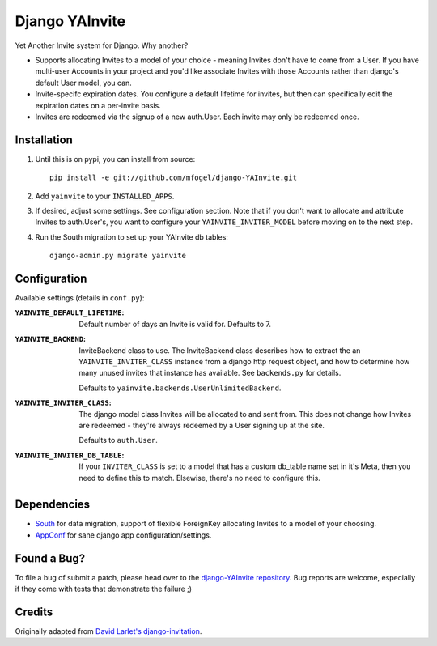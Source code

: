 ===============
Django YAInvite
===============

Yet Another Invite system for Django. Why another?

-   Supports allocating Invites to a model of your choice - meaning Invites
    don't have to come from a User. If you have multi-user Accounts in your
    project and you'd like associate Invites with those Accounts rather than
    django's default User model, you can.

-   Invite-specifc expiration dates. You configure a default lifetime for
    invites, but then can specifically edit the expiration dates on a
    per-invite basis.

-   Invites are redeemed via the signup of a new auth.User. Each invite
    may only be redeemed once.


Installation
============

#.  Until this is on pypi, you can install from source::

        pip install -e git://github.com/mfogel/django-YAInvite.git

#.  Add ``yainvite`` to your ``INSTALLED_APPS``.

#.  If desired, adjust some settings. See configuration section.
    Note that if you don't want to allocate and attribute Invites to
    auth.User's, you want to configure your ``YAINVITE_INVITER_MODEL``
    before moving on to the next step.

#.  Run the South migration to set up your YAInvite db tables::

        django-admin.py migrate yainvite


Configuration
=============

Available settings (details in ``conf.py``):

:``YAINVITE_DEFAULT_LIFETIME``:
    Default number of days an Invite is valid for. Defaults to 7.

:``YAINVITE_BACKEND``:
    InviteBackend class to use. The InviteBackend class describes
    how to extract the an ``YAINVITE_INVITER_CLASS`` instance from a
    django http request object, and how to determine how many unused
    invites that instance has available. See ``backends.py`` for details.

    Defaults to ``yainvite.backends.UserUnlimitedBackend``.

:``YAINVITE_INVITER_CLASS``:
    The django model class Invites will be allocated to and sent from. This
    does not change how Invites are redeemed - they're always redeemed by
    a User signing up at the site.

    Defaults to ``auth.User``.

:``YAINVITE_INVITER_DB_TABLE``:
    If your ``INVITER_CLASS`` is set to a model that has a custom
    db_table name set in it's Meta, then you need to define this to
    match. Elsewise, there's no need to configure this.


Dependencies
============

- `South`__ for data migration, support of flexible ForeignKey allocating
  Invites to a model of your choosing.

- `AppConf`__ for sane django app configuration/settings.


Found a Bug?
============

To file a bug of submit a patch, please head over to the
`django-YAInvite repository`__. Bug reports are welcome, especially if they
come with tests that demonstrate the failure ;)


Credits
=======

Originally adapted from `David Larlet's django-invitation`__.


__ http://south.aeracode.org/
__ https://github.com/jezdez/django-appconf
__ https://github.com/mfogel/django-YAInvite
__ http://code.larlet.fr/django-invitation/overview
